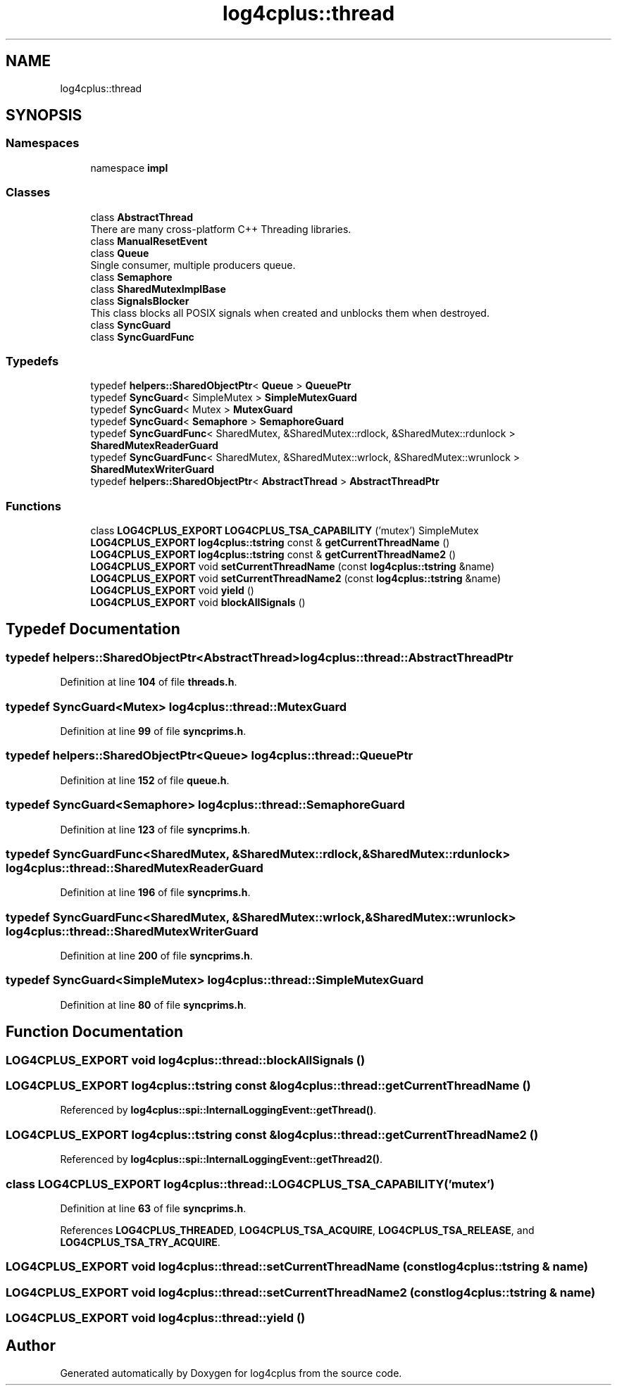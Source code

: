 .TH "log4cplus::thread" 3 "Fri Sep 20 2024" "Version 3.0.0" "log4cplus" \" -*- nroff -*-
.ad l
.nh
.SH NAME
log4cplus::thread
.SH SYNOPSIS
.br
.PP
.SS "Namespaces"

.in +1c
.ti -1c
.RI "namespace \fBimpl\fP"
.br
.in -1c
.SS "Classes"

.in +1c
.ti -1c
.RI "class \fBAbstractThread\fP"
.br
.RI "There are many cross-platform C++ Threading libraries\&. "
.ti -1c
.RI "class \fBManualResetEvent\fP"
.br
.ti -1c
.RI "class \fBQueue\fP"
.br
.RI "Single consumer, multiple producers queue\&. "
.ti -1c
.RI "class \fBSemaphore\fP"
.br
.ti -1c
.RI "class \fBSharedMutexImplBase\fP"
.br
.ti -1c
.RI "class \fBSignalsBlocker\fP"
.br
.RI "This class blocks all POSIX signals when created and unblocks them when destroyed\&. "
.ti -1c
.RI "class \fBSyncGuard\fP"
.br
.ti -1c
.RI "class \fBSyncGuardFunc\fP"
.br
.in -1c
.SS "Typedefs"

.in +1c
.ti -1c
.RI "typedef \fBhelpers::SharedObjectPtr\fP< \fBQueue\fP > \fBQueuePtr\fP"
.br
.ti -1c
.RI "typedef \fBSyncGuard\fP< SimpleMutex > \fBSimpleMutexGuard\fP"
.br
.ti -1c
.RI "typedef \fBSyncGuard\fP< Mutex > \fBMutexGuard\fP"
.br
.ti -1c
.RI "typedef \fBSyncGuard\fP< \fBSemaphore\fP > \fBSemaphoreGuard\fP"
.br
.ti -1c
.RI "typedef \fBSyncGuardFunc\fP< SharedMutex, &SharedMutex::rdlock, &SharedMutex::rdunlock > \fBSharedMutexReaderGuard\fP"
.br
.ti -1c
.RI "typedef \fBSyncGuardFunc\fP< SharedMutex, &SharedMutex::wrlock, &SharedMutex::wrunlock > \fBSharedMutexWriterGuard\fP"
.br
.ti -1c
.RI "typedef \fBhelpers::SharedObjectPtr\fP< \fBAbstractThread\fP > \fBAbstractThreadPtr\fP"
.br
.in -1c
.SS "Functions"

.in +1c
.ti -1c
.RI "class \fBLOG4CPLUS_EXPORT\fP \fBLOG4CPLUS_TSA_CAPABILITY\fP ('mutex') SimpleMutex"
.br
.ti -1c
.RI "\fBLOG4CPLUS_EXPORT\fP \fBlog4cplus::tstring\fP const & \fBgetCurrentThreadName\fP ()"
.br
.ti -1c
.RI "\fBLOG4CPLUS_EXPORT\fP \fBlog4cplus::tstring\fP const & \fBgetCurrentThreadName2\fP ()"
.br
.ti -1c
.RI "\fBLOG4CPLUS_EXPORT\fP void \fBsetCurrentThreadName\fP (const \fBlog4cplus::tstring\fP &name)"
.br
.ti -1c
.RI "\fBLOG4CPLUS_EXPORT\fP void \fBsetCurrentThreadName2\fP (const \fBlog4cplus::tstring\fP &name)"
.br
.ti -1c
.RI "\fBLOG4CPLUS_EXPORT\fP void \fByield\fP ()"
.br
.ti -1c
.RI "\fBLOG4CPLUS_EXPORT\fP void \fBblockAllSignals\fP ()"
.br
.in -1c
.SH "Typedef Documentation"
.PP 
.SS "typedef \fBhelpers::SharedObjectPtr\fP<\fBAbstractThread\fP> \fBlog4cplus::thread::AbstractThreadPtr\fP"

.PP
Definition at line \fB104\fP of file \fBthreads\&.h\fP\&.
.SS "typedef \fBSyncGuard\fP<Mutex> \fBlog4cplus::thread::MutexGuard\fP"

.PP
Definition at line \fB99\fP of file \fBsyncprims\&.h\fP\&.
.SS "typedef \fBhelpers::SharedObjectPtr\fP<\fBQueue\fP> \fBlog4cplus::thread::QueuePtr\fP"

.PP
Definition at line \fB152\fP of file \fBqueue\&.h\fP\&.
.SS "typedef \fBSyncGuard\fP<\fBSemaphore\fP> \fBlog4cplus::thread::SemaphoreGuard\fP"

.PP
Definition at line \fB123\fP of file \fBsyncprims\&.h\fP\&.
.SS "typedef \fBSyncGuardFunc\fP<SharedMutex, &SharedMutex::rdlock, &SharedMutex::rdunlock> \fBlog4cplus::thread::SharedMutexReaderGuard\fP"

.PP
Definition at line \fB196\fP of file \fBsyncprims\&.h\fP\&.
.SS "typedef \fBSyncGuardFunc\fP<SharedMutex, &SharedMutex::wrlock, &SharedMutex::wrunlock> \fBlog4cplus::thread::SharedMutexWriterGuard\fP"

.PP
Definition at line \fB200\fP of file \fBsyncprims\&.h\fP\&.
.SS "typedef \fBSyncGuard\fP<SimpleMutex> \fBlog4cplus::thread::SimpleMutexGuard\fP"

.PP
Definition at line \fB80\fP of file \fBsyncprims\&.h\fP\&.
.SH "Function Documentation"
.PP 
.SS "\fBLOG4CPLUS_EXPORT\fP void log4cplus::thread::blockAllSignals ()"

.SS "\fBLOG4CPLUS_EXPORT\fP \fBlog4cplus::tstring\fP const  & log4cplus::thread::getCurrentThreadName ()"

.PP
Referenced by \fBlog4cplus::spi::InternalLoggingEvent::getThread()\fP\&.
.SS "\fBLOG4CPLUS_EXPORT\fP \fBlog4cplus::tstring\fP const  & log4cplus::thread::getCurrentThreadName2 ()"

.PP
Referenced by \fBlog4cplus::spi::InternalLoggingEvent::getThread2()\fP\&.
.SS "class \fBLOG4CPLUS_EXPORT\fP log4cplus::thread::LOG4CPLUS_TSA_CAPABILITY ('mutex')"

.PP
Definition at line \fB63\fP of file \fBsyncprims\&.h\fP\&.
.PP
References \fBLOG4CPLUS_THREADED\fP, \fBLOG4CPLUS_TSA_ACQUIRE\fP, \fBLOG4CPLUS_TSA_RELEASE\fP, and \fBLOG4CPLUS_TSA_TRY_ACQUIRE\fP\&.
.SS "\fBLOG4CPLUS_EXPORT\fP void log4cplus::thread::setCurrentThreadName (const \fBlog4cplus::tstring\fP & name)"

.SS "\fBLOG4CPLUS_EXPORT\fP void log4cplus::thread::setCurrentThreadName2 (const \fBlog4cplus::tstring\fP & name)"

.SS "\fBLOG4CPLUS_EXPORT\fP void log4cplus::thread::yield ()"

.SH "Author"
.PP 
Generated automatically by Doxygen for log4cplus from the source code\&.
